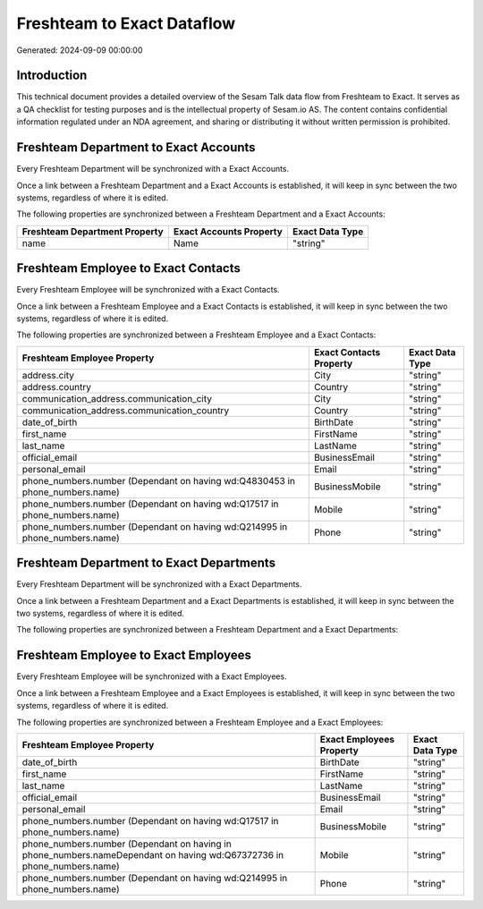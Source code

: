 ===========================
Freshteam to Exact Dataflow
===========================

Generated: 2024-09-09 00:00:00

Introduction
------------

This technical document provides a detailed overview of the Sesam Talk data flow from Freshteam to Exact. It serves as a QA checklist for testing purposes and is the intellectual property of Sesam.io AS. The content contains confidential information regulated under an NDA agreement, and sharing or distributing it without written permission is prohibited.

Freshteam Department to Exact Accounts
--------------------------------------
Every Freshteam Department will be synchronized with a Exact Accounts.

Once a link between a Freshteam Department and a Exact Accounts is established, it will keep in sync between the two systems, regardless of where it is edited.

The following properties are synchronized between a Freshteam Department and a Exact Accounts:

.. list-table::
   :header-rows: 1

   * - Freshteam Department Property
     - Exact Accounts Property
     - Exact Data Type
   * - name
     - Name
     - "string"


Freshteam Employee to Exact Contacts
------------------------------------
Every Freshteam Employee will be synchronized with a Exact Contacts.

Once a link between a Freshteam Employee and a Exact Contacts is established, it will keep in sync between the two systems, regardless of where it is edited.

The following properties are synchronized between a Freshteam Employee and a Exact Contacts:

.. list-table::
   :header-rows: 1

   * - Freshteam Employee Property
     - Exact Contacts Property
     - Exact Data Type
   * - address.city
     - City
     - "string"
   * - address.country
     - Country
     - "string"
   * - communication_address.communication_city
     - City
     - "string"
   * - communication_address.communication_country
     - Country
     - "string"
   * - date_of_birth
     - BirthDate
     - "string"
   * - first_name
     - FirstName
     - "string"
   * - last_name
     - LastName
     - "string"
   * - official_email
     - BusinessEmail
     - "string"
   * - personal_email
     - Email
     - "string"
   * - phone_numbers.number (Dependant on having wd:Q4830453 in phone_numbers.name)
     - BusinessMobile
     - "string"
   * - phone_numbers.number (Dependant on having wd:Q17517 in phone_numbers.name)
     - Mobile
     - "string"
   * - phone_numbers.number (Dependant on having wd:Q214995 in phone_numbers.name)
     - Phone
     - "string"


Freshteam Department to Exact Departments
-----------------------------------------
Every Freshteam Department will be synchronized with a Exact Departments.

Once a link between a Freshteam Department and a Exact Departments is established, it will keep in sync between the two systems, regardless of where it is edited.

The following properties are synchronized between a Freshteam Department and a Exact Departments:

.. list-table::
   :header-rows: 1

   * - Freshteam Department Property
     - Exact Departments Property
     - Exact Data Type


Freshteam Employee to Exact Employees
-------------------------------------
Every Freshteam Employee will be synchronized with a Exact Employees.

Once a link between a Freshteam Employee and a Exact Employees is established, it will keep in sync between the two systems, regardless of where it is edited.

The following properties are synchronized between a Freshteam Employee and a Exact Employees:

.. list-table::
   :header-rows: 1

   * - Freshteam Employee Property
     - Exact Employees Property
     - Exact Data Type
   * - date_of_birth
     - BirthDate
     - "string"
   * - first_name
     - FirstName
     - "string"
   * - last_name
     - LastName
     - "string"
   * - official_email
     - BusinessEmail
     - "string"
   * - personal_email
     - Email
     - "string"
   * - phone_numbers.number (Dependant on having wd:Q17517 in phone_numbers.name)
     - BusinessMobile
     - "string"
   * - phone_numbers.number (Dependant on having  in phone_numbers.nameDependant on having wd:Q67372736 in phone_numbers.name)
     - Mobile
     - "string"
   * - phone_numbers.number (Dependant on having wd:Q214995 in phone_numbers.name)
     - Phone
     - "string"

